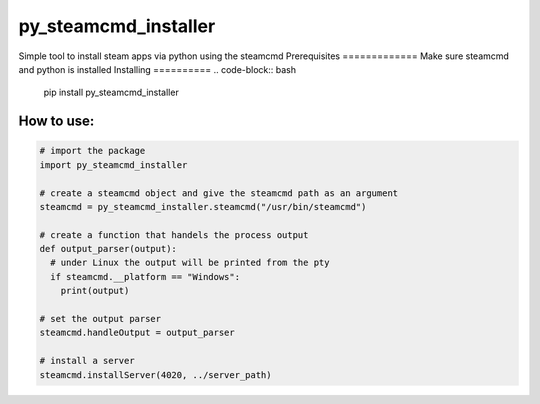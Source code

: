 py_steamcmd_installer
#####################
Simple tool to install steam apps via python using the steamcmd
Prerequisites
=============
Make sure steamcmd and python is installed
Installing
==========
.. code-block:: bash
  pip install py_steamcmd_installer

How to use:
===========
.. code-block:: python

  # import the package
  import py_steamcmd_installer

  # create a steamcmd object and give the steamcmd path as an argument
  steamcmd = py_steamcmd_installer.steamcmd("/usr/bin/steamcmd")

  # create a function that handels the process output
  def output_parser(output):
    # under Linux the output will be printed from the pty
    if steamcmd.__platform == "Windows":
      print(output)

  # set the output parser
  steamcmd.handleOutput = output_parser

  # install a server
  steamcmd.installServer(4020, ../server_path)
